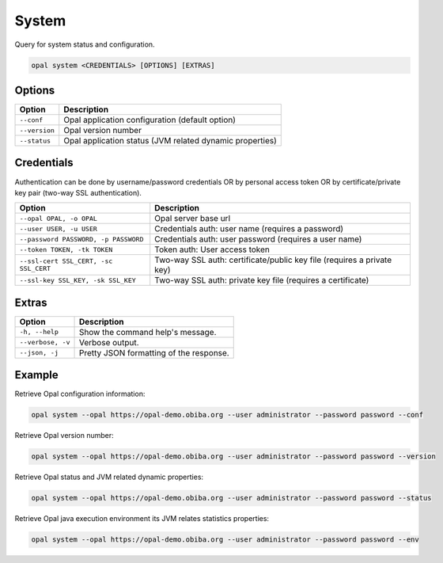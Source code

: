 System
======

Query for system status and configuration.

.. code-block:: bash

  opal system <CREDENTIALS> [OPTIONS] [EXTRAS]

Options
-------

================ ====================================
Option           Description
================ ====================================
``--conf``       Opal application configuration (default option)
``--version``    Opal version number
``--status``     Opal application status (JVM related dynamic properties)
================ ====================================

Credentials
-----------

Authentication can be done by username/password credentials OR by personal access token OR by certificate/private key pair (two-way SSL authentication).

===================================== ====================================
Option                                Description
===================================== ====================================
``--opal OPAL, -o OPAL``              Opal server base url
``--user USER, -u USER``              Credentials auth: user name (requires a password)
``--password PASSWORD, -p PASSWORD``  Credentials auth: user password (requires a user name)
``--token TOKEN, -tk TOKEN``          Token auth: User access token
``--ssl-cert SSL_CERT, -sc SSL_CERT`` Two-way SSL auth: certificate/public key file (requires a private key)
``--ssl-key SSL_KEY, -sk SSL_KEY``    Two-way SSL auth: private key file (requires a certificate)
===================================== ====================================

Extras
------

================= =================
Option            Description
================= =================
``-h, --help``    Show the command help's message.
``--verbose, -v`` Verbose output.
``--json, -j``    Pretty JSON formatting of the response.
================= =================

Example
-------

Retrieve Opal configuration information:

.. code-block:: bash

  opal system --opal https://opal-demo.obiba.org --user administrator --password password --conf

Retrieve Opal version number:

.. code-block:: bash

  opal system --opal https://opal-demo.obiba.org --user administrator --password password --version

Retrieve Opal status and JVM related dynamic properties:

.. code-block:: bash

  opal system --opal https://opal-demo.obiba.org --user administrator --password password --status

Retrieve Opal java execution environment its JVM relates statistics properties:

.. code-block:: bash

  opal system --opal https://opal-demo.obiba.org --user administrator --password password --env
